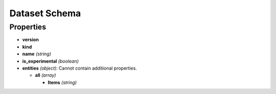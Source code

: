 Dataset Schema
==============

Properties
----------

-  **version**
-  **kind**
-  **name** *(string)*
-  **is_experimental** *(boolean)*
-  **entities** *(object)*: Cannot contain additional properties.

   -  **all** *(array)*

      -  **Items** *(string)*
